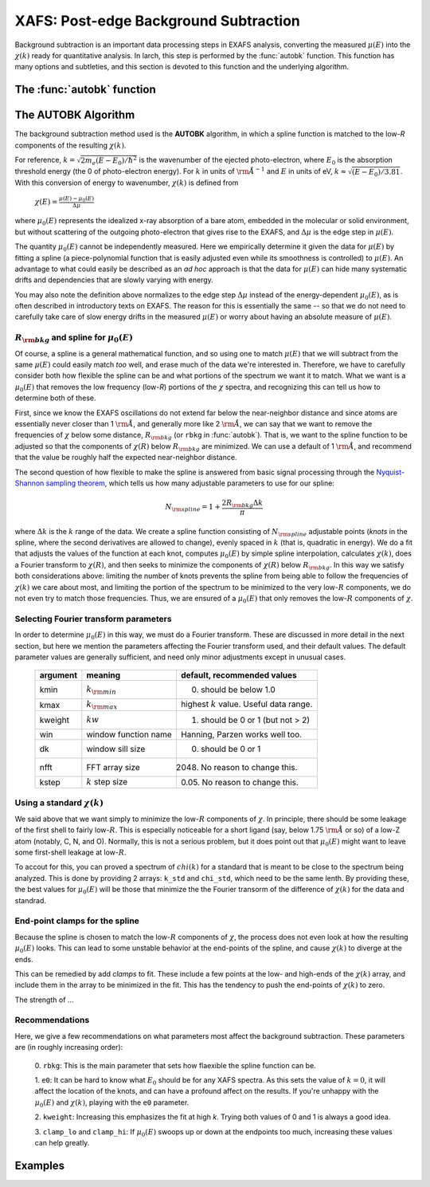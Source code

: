 ==============================================
XAFS: Post-edge Background Subtraction
==============================================

Background subtraction is an important data processing steps in EXAFS
analysis, converting the measured :math:`\mu(E)` into the :math:`\chi(k)`
ready for quantitative analysis.  In larch, this step is performed by the
:func:`autobk` function.  This function has many options and subtleties,
and this section is devoted to this function and the underlying algorithm.


The :func:`autobk` function
=============================

..  function:: autobk(energy, mu, group=None, rbkg=1.0, ...)

    Determine the post-edge background function, :math:`\mu_0(E)`, and
    corresponding :math:`\chi(k)`.

    :param energy:  1-d array of x-ray energies, in eV
    :param mu:      1-d array of :math:`\mu(E)`
    :param group:   output group
    :param rbkg:    distance (in :math:`\rm\AA`) for :math:`\chi(R)` above
                    which the signal is ignored. Default = 1.
    :param e0:          edge energy, in eV. If `None`, it will be determined.
    :param edge_step:   edge step.  If `None`, it will be determined here.
    :param pre_edge_kws:  keyword arguments to pass to :func:`pre_edge`.
    :param nknots:   number of knots in spline.  If `None`, it will be determined.
    :param kmin:     minimum :math:`k` value   [0]
    :param kmax:     maximum :math:`k` value   [full data range].
    :param kweight:  :math:`k` weight for FFT.  [1]
    :param dk:       FFT window window parameter.  [0]
    :param win:      FFT window function name.     ['hanning']
    :param nfft:     array size to use for FFT [2048]
    :param kstep:    :math:`k` step size to use for FFT [0.05]
    :param k_std:    optional :math:`k` array for standard :math:`chi(k)`.
    :param chi_std:  optional :math:`\chi` array for standard :math:`chi(k)`.
    :param nclamp:    number of energy end-points for clamp [2]
    :param clamp_lo:  weight of low-energy clamp [1]
    :param clamp_hi:  weight of high-energy clamp [1]
    :param calc_uncertaintites:  Flag to calculate uncertainties in  :math:`\mu_0(E)` and :math:`\chi(k)` [``False``]

    :returns: ``None``.

    If a ``group`` argument is provided, the following data is put into it:

       ================= ===============================================================
        attribute         meaning
       ================= ===============================================================
        bkg               array of :math:`\mu_0(E)` (not normalized)
        chie              array of :math:`\chi(E)` values.
        k                 array of :math:`k` values, on uniform grid.
        chi               array of :math:`\chi(k)` values, the EXAFS.
        *delta_chi*       array of uncertainty in :math:`\chi(k)`.
        *delta_bkg*       array of uncertainty in :math:`\mu_0(E)`.
        autobk_details    Group of arrays with autobk details.
       ================= ===============================================================

    Here, the arrays ``group.k``, ``group.chi``, and ``group.delta_chi``
    will be the same length, giving :math:`\chi(k)` and its uncertainty
    from 0 to a maximum k value determined by ``kmax`` or the range of
    available data.  The arrays ``group.bkg``, ``group.delta_bkg``, and
    ``group.chie`` will correspond to the input ``energy`` array, but will
    only be calculated and written if the argument ``calc_uncertainties``
    is ``True``.   In addition, if pre-edge subtraction had not been done
    previously, it will be done here, and the outputs described for
    :func:`pre_edge` will also be written to ``group``.

    The ``group.autobk_details`` group will contain the following attributes:

       ================= ===========================================================
        attribute         meaning
       ================= ===========================================================
        spline_pars       Parameters used for determining :math:`\mu_0(E)` spline.
        init_bkg          Initial value for :math:`\mu_0(E)`
        init_chi          Initial value for :math:`\chi(k)`
        knots_e           Spline knot energies
        knots_y           Spline knot values
        init_knots_y      Initial Spline knot values
       ================= ===========================================================

    Note that ``e0`` and ``edge_step`` can be specified.  If not specified,
    they will be determined by calling :func:`pre_edge`.  The
    ``pre_edge_kws`` argument can be used to pass custom arguments to
    :func:`pre_edge`.

The AUTOBK Algorithm
======================

The background subtraction method used is the **AUTOBK** algorithm, in
which a spline function is matched to the low-*R* components of the
resulting :math:`\chi(k)`.

For reference, :math:`k = \sqrt{2m_e (E-E_0)/\hbar^2}` is the wavenumber of
the ejected photo-electron, where :math:`E_0` is the absorption threshold
energy (the 0 of photo-electron energy).  For :math:`k` in units of
:math:`\rm \AA^{-1}` and :math:`E` in units of eV, :math:`k \approx
\sqrt{(E-E_0)/3.81}`.  With this conversion of energy to wavenumber,
:math:`\chi(k)` is defined from

    :math:`\chi(E) = \frac{\mu(E)-\mu_0(E)}{\Delta\mu}`

where :math:`\mu_0(E)` represents the idealized x-ray absorption of a
bare atom, embedded in the molecular or solid environment, but without
scattering of the outgoing photo-electron that gives rise to the EXAFS, and
:math:`\Delta\mu` is the edge step in :math:`\mu(E)`.

The quantity :math:`\mu_0(E)` cannot be independently measured.  Here we
empirically determine it given the data for :math:`\mu(E)` by fitting a
spline (a piece-polynomial function that is easily adjusted even while its
smoothness is controlled) to :math:`\mu(E)`.  An advantage to what could
easily be described as an *ad hoc* approach is that the data for
:math:`\mu(E)` can hide many systematic drifts and dependencies that are
slowly varying with energy.

You may also note the definition above normalizes to the edge step
:math:`\Delta\mu` instead of the energy-dependent :math:`\mu_0(E)`, as is
often described in introductory texts on EXAFS.  The reason for this is
essentially the same -- so that we do not need to carefully take care of
slow energy drifts in the measured :math:`\mu(E)` or worry about having an
absolute measure of :math:`\mu(E)`.

:math:`R_{\rm bkg}` and spline for :math:`\mu_0(E)`
~~~~~~~~~~~~~~~~~~~~~~~~~~~~~~~~~~~~~~~~~~~~~~~~~~~~~~~

Of course, a spline is a general mathematical function, and so using one to
match :math:`\mu(E)` that we will subtract from the same :math:`\mu(E)`
could easily match *too* well, and erase much of the data we're interested
in.  Therefore, we have to carefully consider both how flexible the spline
can be and what portions of the spectrum we want it to match.  What we want
is a :math:`\mu_0(E)` that removes the low frequency (low-*R*) portions of
the :math:`\chi` spectra, and recognizing this can tell us how to determine
both of these.

First, since we know the EXAFS oscillations do not extend far below the
near-neighbor distance and since atoms are essentially never closer than 1
:math:`\rm\AA`, and generally more like 2 :math:`\rm\AA`, we can say that we want
to remove the frequencies of :math:`\chi` below some distance,
:math:`R_{\rm bkg}` (or ``rbkg`` in :func:`autobk`).  That is, we want to
the spline function to be adjusted so that the components of
:math:`\chi(R)` below :math:`R_{\rm bkg}` are minimized.  We can use a
default of 1 :math:`\rm\AA`, and recommend that the value be roughly half the
expected near-neighbor distance.

The second question of how flexible to make the spline is answered from
basic signal processing through the `Nyquist-Shannon sampling theorem
<http://en.wikipedia.org/wiki/Nyquist-Shannon_sampling_theorem>`_,
which tells us how many adjustable parameters to use for our spline:

.. math::

  N_{\rm spline}  =  1 + \frac{2R_{\rm bkg} \Delta k}{\pi}

where :math:`\Delta k` is the :math:`k` range of the data.  We create a
spline function consisting of :math:`N_{\rm spline}` adjustable points
(*knots* in the spline, where the second derivatives are allowed to
change), evenly spaced in :math:`k` (that is, quadratic in energy).  We do
a fit that adjusts the values of the function at each knot, computes
:math:`\mu_0(E)` by simple spline interpolation, calculates
:math:`\chi(k)`, does a Fourier transform to :math:`\chi(R)`, and then
seeks to minimize the components of :math:`\chi(R)` below :math:`R_{\rm
bkg}`.  In this way we satisfy both considerations above: limiting the
number of knots prevents the spline from being able to follow the
frequencies of :math:`\chi(k)` we care about most, and limiting the portion
of the spectrum to be minimized to the very low-:math:`R` components, we do
not even try to match those frequencies.  Thus, we are ensured of a
:math:`\mu_0(E)` that only removes the low-:math:`R` components of
:math:`\chi`.

Selecting Fourier transform parameters
~~~~~~~~~~~~~~~~~~~~~~~~~~~~~~~~~~~~~~~

In order to determine :math:`\mu_0(E)` in this way, we must do a Fourier
transform.  These are discussed in more detail in the next section, but
here we mention the parameters affecting the Fourier transform used, and
their default values.  The default parameter values are generally
sufficient, and need only minor adjustments except in unusual cases.

    ========== ====================== ============================================
     argument   meaning                default, recommended values
    ========== ====================== ============================================
     kmin       :math:`k_{\rm min}`    0. should be below 1.0
     kmax       :math:`k_{\rm max}`    highest :math:`k` value. Useful data range.
     kweight    :math:`kw`             1. should be 0 or 1 (but not > 2)
     win        window function name   Hanning, Parzen works well too.
     dk         window sill size       0. should be 0 or 1
     nfft       FFT array size           2048.  No reason to change this.
     kstep      :math:`k` step size     0.05.  No reason to change this.
    ========== ====================== ============================================

Using a standard :math:`\chi(k)`
~~~~~~~~~~~~~~~~~~~~~~~~~~~~~~~~~

We said above that we want simply to minimize the low-:math:`R` components
of :math:`\chi`.  In principle, there should be some leakage of the first
shell to fairly low-:math:`R`.  This is especially noticeable for a short
ligand (say, below 1.75 :math:`\rm\AA` or so) of a low-Z atom (notably, C,
N, and O).  Normally, this is not a serious problem, but it does point out
that :math:`\mu_0(E)` might want to leave some first-shell leakage at
low-:math:`R`.

To accout for this, you can proved a spectrum of :math:`chi(k)` for a
standard that is meant to be close to the spectrum being analyzed.
This is done by providing 2 arrays: ``k_std`` and ``chi_std``, which need
to be the same lenth.  By providing these, the best values for
:math:`\mu_0(E)` will be those that minimize the the Fourier transorm of
the difference of :math:`\chi(k)` for the data and standrad.

End-point clamps for the spline
~~~~~~~~~~~~~~~~~~~~~~~~~~~~~~~~~

Because the spline is chosen to match the low-:math:`R` components of
:math:`\chi`, the process does not even look at how the resulting
:math:`\mu_0(E)` looks.  This can lead to some unstable behavior at the
end-points of the spline, and cause :math:`\chi(k)` to diverge at the ends.

This can be remedied by add *clamps* to fit.  These include a few points at
the low- and high-ends of the :math:`\chi(k)` array, and include them in
the array to be minimized in the fit.  This has the tendency to push the
end-points of :math:`\chi(k)` to zero.

The strength of ...

Recommendations
~~~~~~~~~~~~~~~~~

Here, we give a few recommendations on what parameters most affect the
background subtraction.  These parameters are (in roughly increasing
order):

 0. ``rbkg``:  This is the main parameter that sets how flaexible the
 spline function can be.

 1.  ``e0``: It can be hard to know what :math:`E_0` should be for any XAFS
 spectra.  As this sets the value of :math:`k=0`, it will affect the
 location of the knots, and can have a profound affect on the results.  If
 you're unhappy with the :math:`\mu_0(E)` and :math:`\chi(k)`, playing with
 the ``e0`` parameter.

 2. ``kweight``: Increasing this emphasizes the fit at high *k*.  Trying
 both values of 0 and 1 is always a good idea.

 3. ``clamp_lo`` and ``clamp_hi``: If :math:`\mu_0(E)` swoops up or down at
 the endpoints too much, increasing these values can help greatly.


Examples
==========


